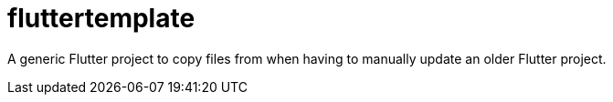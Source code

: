 # fluttertemplate

A generic Flutter project to copy files from when having
to manually update an older Flutter project.
